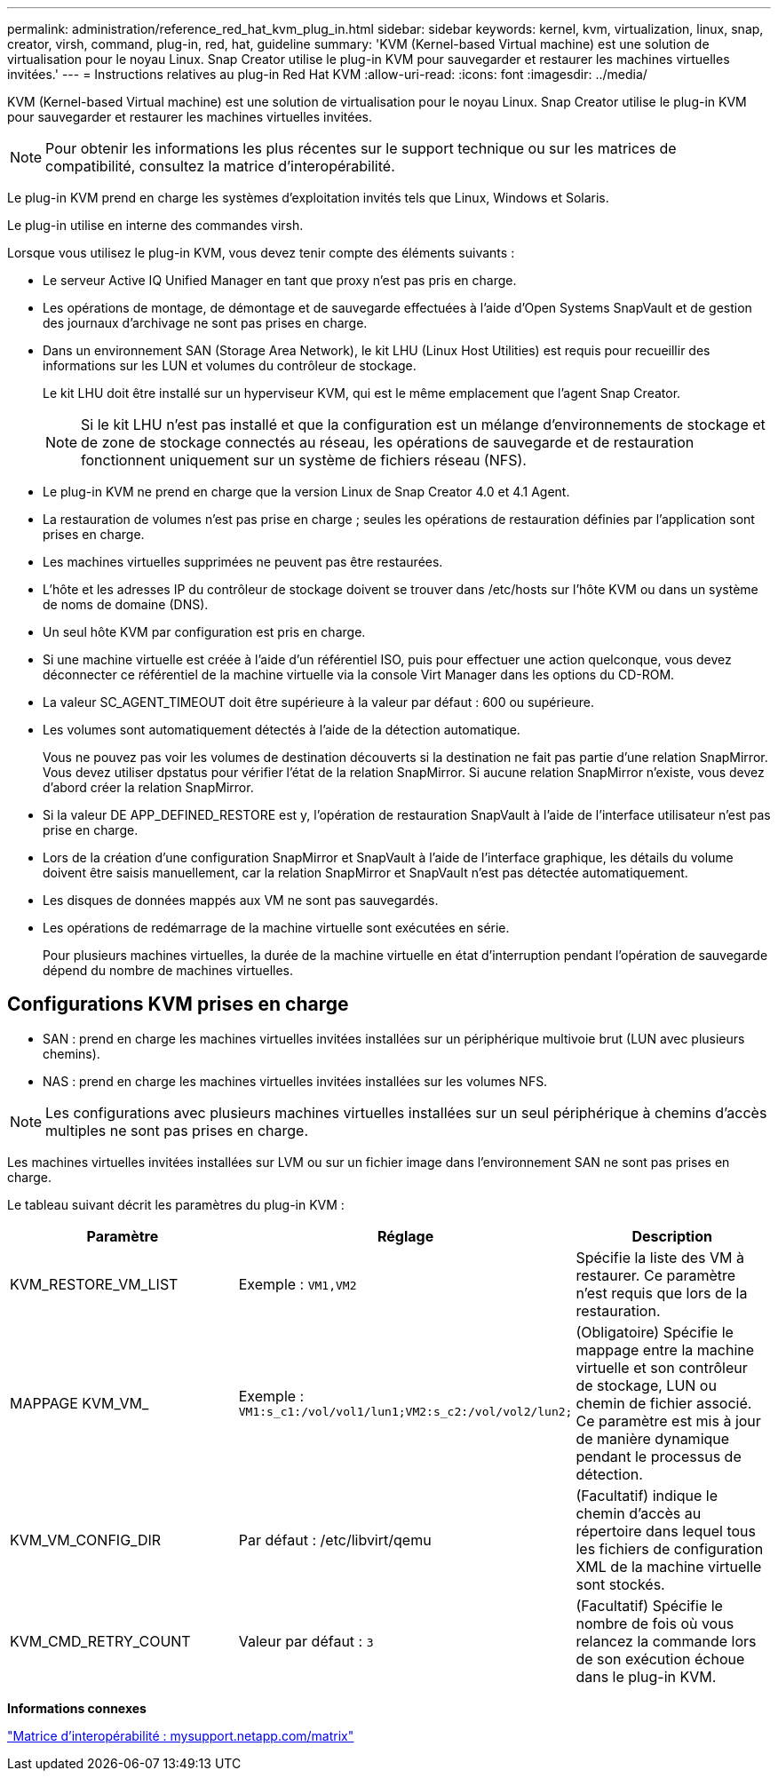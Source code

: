 ---
permalink: administration/reference_red_hat_kvm_plug_in.html 
sidebar: sidebar 
keywords: kernel, kvm, virtualization, linux, snap, creator, virsh, command, plug-in, red, hat, guideline 
summary: 'KVM (Kernel-based Virtual machine) est une solution de virtualisation pour le noyau Linux. Snap Creator utilise le plug-in KVM pour sauvegarder et restaurer les machines virtuelles invitées.' 
---
= Instructions relatives au plug-in Red Hat KVM
:allow-uri-read: 
:icons: font
:imagesdir: ../media/


[role="lead"]
KVM (Kernel-based Virtual machine) est une solution de virtualisation pour le noyau Linux. Snap Creator utilise le plug-in KVM pour sauvegarder et restaurer les machines virtuelles invitées.


NOTE: Pour obtenir les informations les plus récentes sur le support technique ou sur les matrices de compatibilité, consultez la matrice d'interopérabilité.

Le plug-in KVM prend en charge les systèmes d'exploitation invités tels que Linux, Windows et Solaris.

Le plug-in utilise en interne des commandes virsh.

Lorsque vous utilisez le plug-in KVM, vous devez tenir compte des éléments suivants :

* Le serveur Active IQ Unified Manager en tant que proxy n'est pas pris en charge.
* Les opérations de montage, de démontage et de sauvegarde effectuées à l'aide d'Open Systems SnapVault et de gestion des journaux d'archivage ne sont pas prises en charge.
* Dans un environnement SAN (Storage Area Network), le kit LHU (Linux Host Utilities) est requis pour recueillir des informations sur les LUN et volumes du contrôleur de stockage.
+
Le kit LHU doit être installé sur un hyperviseur KVM, qui est le même emplacement que l'agent Snap Creator.

+

NOTE: Si le kit LHU n'est pas installé et que la configuration est un mélange d'environnements de stockage et de zone de stockage connectés au réseau, les opérations de sauvegarde et de restauration fonctionnent uniquement sur un système de fichiers réseau (NFS).

* Le plug-in KVM ne prend en charge que la version Linux de Snap Creator 4.0 et 4.1 Agent.
* La restauration de volumes n'est pas prise en charge ; seules les opérations de restauration définies par l'application sont prises en charge.
* Les machines virtuelles supprimées ne peuvent pas être restaurées.
* L'hôte et les adresses IP du contrôleur de stockage doivent se trouver dans /etc/hosts sur l'hôte KVM ou dans un système de noms de domaine (DNS).
* Un seul hôte KVM par configuration est pris en charge.
* Si une machine virtuelle est créée à l'aide d'un référentiel ISO, puis pour effectuer une action quelconque, vous devez déconnecter ce référentiel de la machine virtuelle via la console Virt Manager dans les options du CD-ROM.
* La valeur SC_AGENT_TIMEOUT doit être supérieure à la valeur par défaut : 600 ou supérieure.
* Les volumes sont automatiquement détectés à l'aide de la détection automatique.
+
Vous ne pouvez pas voir les volumes de destination découverts si la destination ne fait pas partie d'une relation SnapMirror. Vous devez utiliser dpstatus pour vérifier l'état de la relation SnapMirror. Si aucune relation SnapMirror n'existe, vous devez d'abord créer la relation SnapMirror.

* Si la valeur DE APP_DEFINED_RESTORE est y, l'opération de restauration SnapVault à l'aide de l'interface utilisateur n'est pas prise en charge.
* Lors de la création d'une configuration SnapMirror et SnapVault à l'aide de l'interface graphique, les détails du volume doivent être saisis manuellement, car la relation SnapMirror et SnapVault n'est pas détectée automatiquement.
* Les disques de données mappés aux VM ne sont pas sauvegardés.
* Les opérations de redémarrage de la machine virtuelle sont exécutées en série.
+
Pour plusieurs machines virtuelles, la durée de la machine virtuelle en état d'interruption pendant l'opération de sauvegarde dépend du nombre de machines virtuelles.





== Configurations KVM prises en charge

* SAN : prend en charge les machines virtuelles invitées installées sur un périphérique multivoie brut (LUN avec plusieurs chemins).
* NAS : prend en charge les machines virtuelles invitées installées sur les volumes NFS.



NOTE: Les configurations avec plusieurs machines virtuelles installées sur un seul périphérique à chemins d'accès multiples ne sont pas prises en charge.

Les machines virtuelles invitées installées sur LVM ou sur un fichier image dans l'environnement SAN ne sont pas prises en charge.

Le tableau suivant décrit les paramètres du plug-in KVM :

|===
| Paramètre | Réglage | Description 


 a| 
KVM_RESTORE_VM_LIST
 a| 
Exemple : `VM1,VM2`
 a| 
Spécifie la liste des VM à restaurer. Ce paramètre n'est requis que lors de la restauration.



 a| 
MAPPAGE KVM_VM_
 a| 
Exemple : `VM1:s_c1:/vol/vol1/lun1;VM2:s_c2:/vol/vol2/lun2;`
 a| 
(Obligatoire) Spécifie le mappage entre la machine virtuelle et son contrôleur de stockage, LUN ou chemin de fichier associé. Ce paramètre est mis à jour de manière dynamique pendant le processus de détection.



 a| 
KVM_VM_CONFIG_DIR
 a| 
Par défaut : /etc/libvirt/qemu
 a| 
(Facultatif) indique le chemin d'accès au répertoire dans lequel tous les fichiers de configuration XML de la machine virtuelle sont stockés.



 a| 
KVM_CMD_RETRY_COUNT
 a| 
Valeur par défaut : `3`
 a| 
(Facultatif) Spécifie le nombre de fois où vous relancez la commande lors de son exécution échoue dans le plug-in KVM.

|===
*Informations connexes*

http://mysupport.netapp.com/matrix["Matrice d'interopérabilité : mysupport.netapp.com/matrix"]
